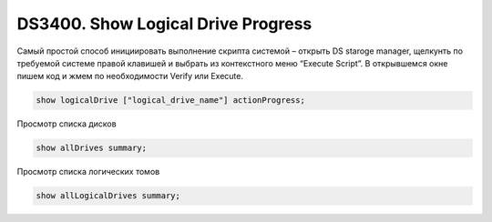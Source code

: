 .. index:: ibm, storage, ds3400

.. _ibm-storages-ds3400-resync-progress:

DS3400. Show Logical Drive Progress
===================================

Самый простой способ инициировать выполнение скрипта системой – открыть DS staroge manager, щелкунть по требуемой системе правой клавишей и выбрать из контекстного меню “Execute Script”. В открывшемся окне пишем код и жмем по необходимости Verify или Execute.

.. code-block:: bash

   show logicalDrive ["logical_drive_name"] actionProgress;

Просмотр списка дисков

.. code-block:: bash

   show allDrives summary;

Просмотр списка логических томов

.. code-block:: bash

   show allLogicalDrives summary;
